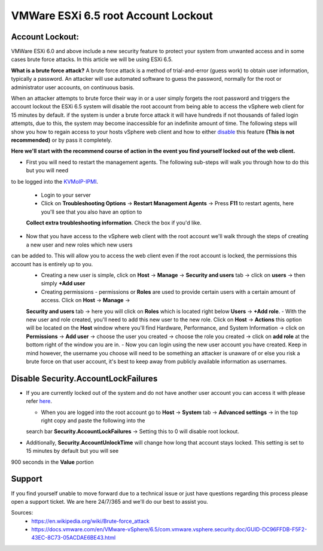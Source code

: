 ========================================================
VMWare ESXi 6.5 root Account Lockout
========================================================
Account Lockout:
----------------
VMWare ESXi 6.0 and above include a new security feature to protect your system
from unwanted access and in some cases brute force attacks. In this article we
will be using ESXi 6.5.

**What is a brute force attack?**
A brute force attack is a method of trial-and-error (guess work) to obtain user
information, typically a password. An attacker will use automated software to
guess the password, normally for the root or administrator user accounts, on 
continuous basis. 

When an attacker attempts to brute force their way in or a user simply forgets 
the root password and triggers the account lockout the ESXi 6.5 system will disable the root account from being able to access the
vSphere web client for 15
minutes by default. if the system is under a brute force attack it will have hundreds if not thousands of failed login attempts, due to
this, the system may
become inaccessible for an indefinite amount of time. The following steps will show you how to regain access to your hosts vSphere web
client and how to either
disable_ this feature **(This is not recommended)** or by pass it completely. 

**Here we'll start with the recommend course of action in the event you find yourself locked out of the web client.**

.. _here:

- First you will need to restart the management agents. The following sub-steps will walk you through how to do this but you will need
to be logged into the
`KVMoIP-IPMI <https://limestonenetworks-knowledge-base.readthedocs.io/en/master/limestone_addon_services/kvmoip/access_server_ipmi.html>`_.

   - Login to your server 
   - Click on **Troubleshooting Options** → **Restart Management Agents** → Press **F11** to restart agents, here you'll see that you also have an option to
   **Collect extra troubleshooting information**. Check the box if you'd like.

.. image:: /image/ManagementAgents1.png

.. image:: /image/ManagementAgents2.png

.. image:: /image/ManagementAgents3.png

- Now that you have access to the vSphere web client with the root account we'll walk through the steps of creating a new user and new roles which new users
can be added to. This will allow you to access the web client even if the root account is locked, the permissions this account has is entirely up to you. 
   - Creating a new user is simple, click on **Host** → **Manage** → **Security and users** tab → click on **users** → then simply **+Add user**
   - Creating permissions - permissions or **Roles** are used to provide certain users with a certain amount of access. Click on **Host** → **Manage** →
   **Security and users** tab → here you will click on **Roles** which is located right below **Users** → **+Add role**.
   - With the new user and role created, you'll need to add this new user to the new role. Click on **Host** → **Actions** this option will be located on the
   **Host** window where you'll find Hardware, Performance, and System Information → click on **Permissions** → **Add user** → choose the user you created →
   choose the role you created → click on **add role** at the bottom right of the window you are in.
   - Now you can login using the new user account you have created. Keep in mind however, the username you choose will need to be something an attacker is
   unaware of or else you risk a brute force on that user account, it's best to keep away from publicly available information as usernames.

.. _disable:

Disable Security.AccountLockFailures
------------------------------------
-  If you are currently locked out of the system and do not have another user account you can access it with please refer here_. 

   - When you are logged into the root account go to **Host** → **System** tab → **Advanced settings** → in the top right copy and paste the following into the
   search bar **Security.AccountLockFailures** → Setting this to 0 will disable root lockout. 

- Additionally, **Security.AccountUnlockTime** will change how long that account stays locked. This setting is set to 15 minutes by default but you will see
900 seconds in the **Value** portion

Support
-------
If you find yourself unable to move forward due to a technical issue or just have questions regarding this process please open a support ticket. We are here
24/7/365 and we'll do our best to assist you.

Sources:
 - https://en.wikipedia.org/wiki/Brute-force_attack  
 - https://docs.vmware.com/en/VMware-vSphere/6.5/com.vmware.vsphere.security.doc/GUID-DC96FFDB-F5F2-43EC-8C73-05ACDAE6BE43.html

.. disqus::
